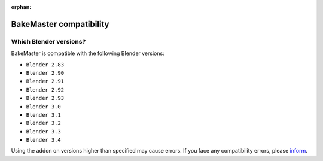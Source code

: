 :orphan:

========================
BakeMaster compatibility
========================

Which Blender versions?
=======================

BakeMaster is compatible with the following Blender versions:

* ``Blender 2.83``
* ``Blender 2.90``
* ``Blender 2.91``
* ``Blender 2.92``
* ``Blender 2.93``
* ``Blender 3.0``
* ``Blender 3.1``
* ``Blender 3.2``
* ``Blender 3.3``
* ``Blender 3.4``

Using the addon on versions higher than specified may cause errors. If you face any compatibility errors, please `inform <../more/connect.html>`__.
